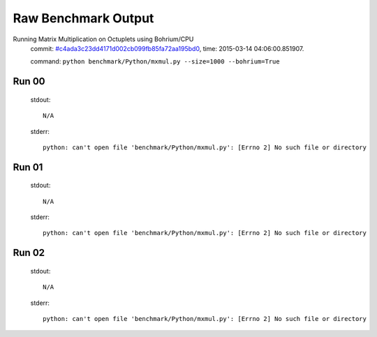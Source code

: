 
Raw Benchmark Output
====================

Running Matrix Multiplication on Octuplets using Bohrium/CPU
    commit: `#c4ada3c23dd4171d002cb099fb85fa72aa195bd0 <https://bitbucket.org/bohrium/bohrium/commits/c4ada3c23dd4171d002cb099fb85fa72aa195bd0>`_,
    time: 2015-03-14 04:06:00.851907.

    command: ``python benchmark/Python/mxmul.py --size=1000 --bohrium=True``

Run 00
~~~~~~
    stdout::

        N/A

    stderr::

        python: can't open file 'benchmark/Python/mxmul.py': [Errno 2] No such file or directory
        



Run 01
~~~~~~
    stdout::

        N/A

    stderr::

        python: can't open file 'benchmark/Python/mxmul.py': [Errno 2] No such file or directory
        



Run 02
~~~~~~
    stdout::

        N/A

    stderr::

        python: can't open file 'benchmark/Python/mxmul.py': [Errno 2] No such file or directory
        



